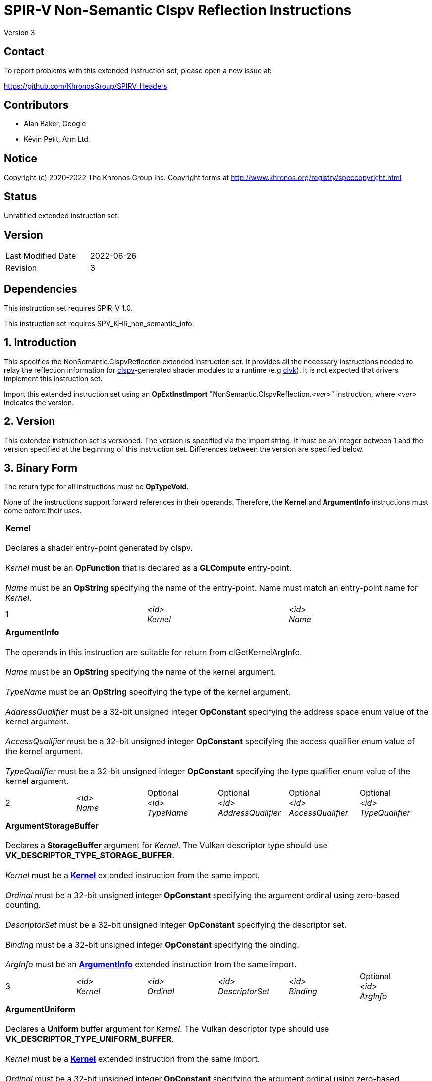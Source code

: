 SPIR-V Non-Semantic Clspv Reflection Instructions
=================================================

Version 3

Contact
-------

To report problems with this extended instruction set, please open a new issue at:

https://github.com/KhronosGroup/SPIRV-Headers

Contributors
------------

- Alan Baker, Google
- Kévin Petit, Arm Ltd.

Notice
------

Copyright (c) 2020-2022 The Khronos Group Inc. Copyright terms at
http://www.khronos.org/registry/speccopyright.html

Status
------

Unratified extended instruction set.

Version
-------

[width="40%",cols="25,25"]
|========================================
| Last Modified Date | 2022-06-26
| Revision           | 3
|========================================

Dependencies
------------

This instruction set requires SPIR-V 1.0.

This instruction set requires SPV_KHR_non_semantic_info.

1. Introduction
---------------

This specifies the NonSemantic.ClspvReflection extended instruction set. It
provides all the necessary instructions needed to relay the reflection
information for https://github.com/google/clspv[clspv]-generated shader modules
to a runtime (e.g https://github.com/kpet/clvk[clvk]). It is not expected that
drivers implement this instruction set.

Import this extended instruction set using an *OpExtInstImport*
"NonSemantic.ClspvReflection.'<ver>'" instruction, where '<ver>' indicates the
version.

2. Version
----------

This extended instruction set is versioned. The version is specified via the
import string. It must be an integer between 1 and the version specified at the
beginning of this instruction set. Differences between the version are
specified below.

3. Binary Form
---------------

The return type for all instructions must be *OpTypeVoid*.

None of the instructions support forward references in their operands.
Therefore, the *Kernel* and *ArgumentInfo* instructions must come before their
uses.

[cols="3"]
|=====
3+|[[Kernel]]*Kernel* +
 +
Declares a shader entry-point generated by clspv. +
 +
'Kernel' must be an *OpFunction* that is declared as a *GLCompute* entry-point. +
 +
'Name' must be an *OpString* specifying the name of the entry-point. Name must 
match an entry-point name for 'Kernel'.
1+| 1 | '<id>' +
'Kernel' |
'<id>' +
'Name'
|=====

[cols="6"]
|=====
6+|[[ArgumentInfo]]*ArgumentInfo* +
 +
The operands in this instruction are suitable for return from clGetKernelArgInfo. +
 +
'Name' must be an *OpString* specifying the name of the kernel argument. +
 +
'TypeName' must be an *OpString* specifying the type of the kernel argument. +
 +
'AddressQualifier' must be a 32-bit unsigned integer *OpConstant* specifying the address space
enum value of the kernel argument. +
 +
'AccessQualifier' must be a 32-bit unsigned integer *OpConstant* specifying the access qualifier
enum value of the kernel argument. +
 +
'TypeQualifier' must be a 32-bit unsigned integer *OpConstant* specifying the type qualifier
enum value of the kernel argument.
1+| 2 | '<id>' +
'Name' |
Optional +
'<id>' +
'TypeName' |
Optional +
'<id>' +
'AddressQualifier' |
Optional +
'<id>' +
'AccessQualifier' |
Optional +
'<id>' +
'TypeQualifier'
|=====

[cols="6"]
|=====
6+|[[ArgumentStorageBuffer]]*ArgumentStorageBuffer* +
 +
Declares a *StorageBuffer* argument for 'Kernel'. The Vulkan descriptor type should use
*VK_DESCRIPTOR_TYPE_STORAGE_BUFFER*. +
 +
'Kernel' must be a <<Kernel,*Kernel*>> extended instruction from the same import. +
 +
'Ordinal' must be a 32-bit unsigned integer *OpConstant* specifying the argument ordinal using
zero-based counting. +
 +
'DescriptorSet' must be a 32-bit unsigned integer *OpConstant* specifying the descriptor set. +
 +
'Binding' must be a 32-bit unsigned integer *OpConstant* specifying the binding. +
 +
'ArgInfo' must be an <<ArgumentInfo,*ArgumentInfo*>> extended instruction from the same import.
1+| 3 | '<id>' +
'Kernel' |
'<id>' +
'Ordinal' |
'<id>' +
'DescriptorSet' |
'<id>' +
'Binding' |
Optional +
'<id>' +
'ArgInfo' |
|=====

[cols="6"]
|=====
6+|[[ArgumentUniform]]*ArgumentUniform* +
 +
Declares a *Uniform* buffer argument for 'Kernel'. The Vulkan descriptor type should use
*VK_DESCRIPTOR_TYPE_UNIFORM_BUFFER*. +
 +
'Kernel' must be a <<Kernel,*Kernel*>> extended instruction from the same import. +
 +
'Ordinal' must be a 32-bit unsigned integer *OpConstant* specifying the argument ordinal using
zero-based counting. +
 +
'DescriptorSet' must be a 32-bit unsigned integer *OpConstant* specifying the descriptor set. +
 +
'Binding' must be a 32-bit unsigned integer *OpConstant* specifying the binding. +
 +
'ArgInfo' must be an <<ArgumentInfo,*ArgumentInfo*>> extended instruction from the same import.
1+| 4 | '<id>' +
'Kernel' |
'<id>' +
'Ordinal' |
'<id>' +
'DescriptorSet' |
'<id>' +
'Binding' |
Optional +
'<id>' +
'ArgInfo' |
|=====

[cols="8"]
|=====
8+|[[ArgumentPodStorageBuffer]]*ArgumentPodStorageBuffer* +
 +
Declares a *StorageBuffer* plain-old-data argument for 'Kernel'. The Vulkan descriptor type should use
*VK_DESCRIPTOR_TYPE_STORAGE_BUFFER*. This argument may share a descriptor set and binding with other
plain-old-data arguments. +
 +
'Kernel' must be a <<Kernel,*Kernel*>> extended instruction from the same import. +
 +
'Ordinal' must be a 32-bit unsigned integer *OpConstant* specifying the argument ordinal using
zero-based counting. +
 +
'DescriptorSet' must be a 32-bit unsigned integer *OpConstant* specifying the descriptor set. +
 +
'Binding' must be a 32-bit unsigned integer *OpConstant* specifying the binding. +
 +
'Offset' must be a 32-bit unsigned integer *OpConstant* specifying the offset in the block in bytes. +
 +
'Size' must be a 32-bit unsigned integer *OpConstant* specifying the size of the argument in bytes. +
 +
'ArgInfo' must be a <<ArgumentInfo,*ArgumentInfo*>> extended instruction from the same import.
1+| 5 | '<id>' +
'Kernel' |
'<id>' +
'Ordinal' |
'<id>' +
'DescriptorSet' |
'<id>' +
'Binding' |
'<id>' +
'Offset' |
'<id>' +
'Size' |
Optional +
'<id>' +
'ArgInfo' |
|=====

[cols="8"]
|=====
8+|[[ArgumentPodUniform]]*ArgumentPodUniform* +
 +
Declares a *Uniform* buffer plain-old-data argument for 'Kernel'. The Vulkan descriptor type should use
*VK_DESCRIPTOR_TYPE_UNIFORM_BUFFER*. This argument may share a descriptor set and binding with other
plain-old-data arguments. +
 +
'Kernel' must be a <<Kernel,*Kernel*>> extended instruction from the same import. +
 +
'Ordinal' must be a 32-bit unsigned integer *OpConstant* specifying the argument ordinal using
zero-based counting. +
 +
'DescriptorSet' must be a 32-bit unsigned integer *OpConstant* specifying the descriptor set. +
 +
'Binding' must be a 32-bit unsigned integer *OpConstant* specifying the binding. +
 +
'Offset' must be a 32-bit unsigned integer *OpConstant* specifying the offset in the block in bytes. +
 +
'Size' must be a 32-bit unsigned integer *OpConstant* specifying the size of the argument in bytes. +
 +
'ArgInfo' must be an <<ArgumentInfo,*ArgumentInfo*>> extended instruction from the same import.
1+| 6 | '<id>' +
'Kernel' |
'<id>' +
'Ordinal' |
'<id>' +
'DescriptorSet' |
'<id>' +
'Binding' |
'<id>' +
'Offset' |
'<id>' +
'Size' |
Optional +
'<id>' +
'ArgInfo' |
|=====

[cols="6"]
|=====
6+|[[ArgumentPodPushConstant]]*ArgumentPodPushConstant* +
 +
Declares a *PushConstant* plain-old-data argument for 'Kernel'. This argument's
offset and size should be included in the push constant range declared for this
kernel using the *VK_SHADER_STAGE_COMPUTE_BIT* flag bit. +
 +
'Kernel' must be a <<Kernel,*Kernel*>> extended instruction from the same import. +
 +
'Ordinal' must be a 32-bit unsigned integer *OpConstant* specifying the argument ordinal using
zero-based counting. +
 +
'Offset' must be a 32-bit unsigned integer *OpConstant* specifying the offset in the block in bytes. +
 +
'Size' must be a 32-bit unsigned integer *OpConstant* specifying the size of the argument in bytes. +
 +
'ArgInfo' must be an <<ArgumentInfo,*ArgumentInfo*>> extended instruction from the same import.
1+| 7 | '<id>' +
'Kernel' |
'<id>' +
'Ordinal' |
'<id>' +
'Offset' |
'<id>' +
'Size' |
Optional +
'<id>' +
'ArgInfo' |
|=====

[cols="6"]
|=====
6+|[[ArgumentSampledImage]]*ArgumentSampledImage* +
 +
Declares a sampled image (*OpTypeImage* with 'Sampled' operand of *1*) argument for 'Kernel'. The Vulkan
descriptor type should use *VK_DESCRIPTOR_TYPE_SAMPLED_IMAGE*. +
 +
'Kernel' must be a <<Kernel,*Kernel*>> extended instruction from the same import. +
 +
'Ordinal' must be a 32-bit unsigned integer *OpConstant* specifying the argument ordinal using
zero-based counting. +
 +
'DescriptorSet' must be a 32-bit unsigned integer *OpConstant* specifying the descriptor set. +
 +
'Binding' must be a 32-bit unsigned integer *OpConstant* specifying the binding. +
 +
'ArgInfo' must be an <<ArgumentInfo,*ArgumentInfo*>> extended instruction from the same import.
1+| 8 | '<id>' +
'Kernel' |
'<id>' +
'Ordinal' |
'<id>' +
'DescriptorSet' |
'<id>' +
'Binding' |
Optional +
'<id>' +
'ArgInfo' |
|=====

[cols="6"]
|=====
6+|[[ArgumentStorageImage]]*ArgumentStorageImage* +
 +
Declares a storage image (*OpTypeImage* with 'Sampled' operand of *2*) argument for 'Kernel'. The Vulkan
descriptor type should use *VK_DESCRIPTOR_TYPE_STORAGE_IMAGE*. +
 +
'Kernel' must be a <<Kernel,*Kernel*>> extended instruction from the same import. +
 +
'Ordinal' must be a 32-bit unsigned integer *OpConstant* specifying the argument ordinal using
zero-based counting. +
 +
'DescriptorSet' must be a 32-bit unsigned integer *OpConstant* specifying the descriptor set. +
 +
'Binding' must be a 32-bit unsigned integer *OpConstant* specifying the binding. +
 +
'ArgInfo' must be an <<ArgumentInfo,*ArgumentInfo*>> extended instruction from the same import.
1+| 9 | '<id>' +
'Kernel' |
'<id>' +
'Ordinal' |
'<id>' +
'DescriptorSet' |
'<id>' +
'Binding' |
Optional +
'<id>' +
'ArgInfo' |
|=====

[cols="6"]
|=====
6+|[[ArgumentSampler]]*ArgumentSampler* +
 +
Declares a sampler argument for 'Kernel'. The Vulkan descriptor type should use *VK_DESCRIPTOR_TYPE_SAMPELR*. +
 +
'Kernel' must be a <<Kernel,*Kernel*>> extended instruction from the same import. +
 +
'Ordinal' must be a 32-bit unsigned integer *OpConstant* specifying the argument ordinal using
zero-based counting. +
 +
'DescriptorSet' must be a 32-bit unsigned integer *OpConstant* specifying the descriptor set. +
 +
'Binding' must be a 32-bit unsigned integer *OpConstant* specifying the binding. +
 +
'ArgInfo' must be an <<ArgumentInfo,*ArgumentInfo*>> extended instruction from the same import.
1+| 10 | '<id>' +
'Kernel' |
'<id>' +
'Ordinal' |
'<id>' +
'DescriptorSet' |
'<id>' +
'Binding' |
Optional +
'<id>' +
'ArgInfo' |
|=====

[cols="6"]
|=====
6+|[[ArgumentWorkgroup]]*ArgumentWorkgroup* +
 +
Declares a workgroup buffer argument for 'Kernel'. This argument is instantiated as 'Workgroup' storage-class
array. It should be sized using the 'SpecId' operand. The size of the array elements is indicated by the
'ElemSize' operand. +
 +
'Kernel' must be a <<Kernel,*Kernel*>> extended instruction from the same import. +
 +
'Ordinal' must be a 32-bit unsigned integer *OpConstant* specifying the argument ordinal using
zero-based counting. +
 +
'SpecId' must be a 32-bit unsigned integer *OpConstant* specifying the specialization
id used to size the argument. +
 +
'ElemSize' must be a 32-bit unsigned integer *OpConstant* specifying the element size of
the argument in bytes. +
 +
'ArgInfo' must be an <<ArgumentInfo,*ArgumentInfo*>> extended instruction from the same import.
1+| 11 | '<id>' +
'Kernel' |
'<id>' +
'Ordinal' |
'<id>' +
'SpecId' |
'<id>' +
'ElemSize' |
Optional +
'<id>' +
'ArgInfo' |
|=====

[cols="4"]
|=====
4+| [[SpecConstantWorkgroupSize]]*SpecConstantWorkgroupSize* +
 +
Declares the specialization ids used to set the *WorkgroupSize* builtin. +
 +
'X' must be a 32-bit unsigned integer *OpConstant* specifying the specialization id
of the x dimension. +
 +
'Y' must be a 32-bit unsigned integer *OpConstant* specifying the specialization id
of the y dimension. +
 +
'Z' must be a 32-bit unsigned integer *OpConstant* specifying the specialization id
of the z dimension. +
1+| 12 | '<id>' +
'X' |
'<id>' +
'Y' |
'<id>' +
'Z'
|=====

[cols="4"]
|=====
4+| [[SpecConstantGlobalOffset]]*SpecConstantGlobalOffset* +
 +
Declares the specialization ids used to specify the global offset. +
 +
'X' must be a 32-bit unsigned integer *OpConstant* specifying the specialization id
of the x dimension. +
 +
'Y' must be a 32-bit unsigned integer *OpConstant* specifying the specialization id
of the y dimension. +
 +
'Z' must be a 32-bit unsigned integer *OpConstant* specifying the specialization id
of the z dimension. +
1+| 13 | '<id>' +
'X' |
'<id>' +
'Y' |
'<id>' +
'Z'
|=====

[cols="2"]
|=====
2+| [[SpecConstantWorkDim]]*SpecConstantWorkDim* +
 +
Declares the specialization id used to specify the work dimensions. +
 +
'Dim' must be a 32-bit unsigned integer *OpConstant* specifying the specialization id
of the dimensions.
1+| 14 | '<id>' +
'Dim'
|=====

[cols="3"]
|=====
3+| [[PushConstantGlobalOffset]]*PushConstantGlobalOffset* +
 +
Declares a *PushConstant* entry to specify the global offset of a kernel. All kernels from
this module should include a push constant range that encompasses the 'Offset' and 'Size' operands. +
 +
'Offset' must be a 32-bit unsigned integer *OpConstant* specifying the offset in the block
in bytes. +
 +
'Size' must be a 32-bit unsigned integer *OpConstant* specifying the size of the push 
constant in bytes.
1+| 15 | '<id>' +
'Offset' |
'<id>' +
'Size'
|=====

[cols="3"]
|=====
3+| [[PushConstantEnqueuedLocalSize]]*PushConstantEnqueuedLocalSize* +
 +
Declares a *PushConstant* entry to specify the enqueued local size of a kernel. All kernels from
this module should include a push constant range that encompasses the 'Offset' and 'Size' operands. +
 +
'Offset' must be a 32-bit unsigned integer *OpConstant* specifying the offset in the block
in bytes. +
 +
'Size' must be a 32-bit unsigned integer *OpConstant* specifying the size of the push 
constant in bytes.
1+| 16 | '<id>' +
'Offset' |
'<id>' +
'Size'
|=====

[cols="3"]
|=====
3+| [[PushConstantGlobalSize]]*PushConstantGlobalSize* +
 +
Declares a *PushConstant* entry to specify the global size of a kernel. All kernels from this
module should include a push constant range that encompasses the 'Offset' and 'Size' operands. +
 +
'Offset' must be a 32-bit unsigned integer *OpConstant* specifying the offset in the block
in bytes. +
 +
'Size' must be a 32-bit unsigned integer *OpConstant* specifying the size of the push 
constant in bytes.
1+| 17 | '<id>' +
'Offset' |
'<id>' +
'Size'
|=====

[cols="3"]
|=====
3+| [[PushConstantRegionOffset]]*PushConstantRegionOffset* +
 +
Declares a *PushConstant* entry to specify the region offset of a kernel. All kernels from this
module should include a push constant range that encompasses the 'Offset' and 'Size' operands. +
 +
'Offset' must be a 32-bit unsigned integer *OpConstant* specifying the offset in the block
in bytes. +
 +
'Size' must be a 32-bit unsigned integer *OpConstant* specifying the size of the push 
constant in bytes.
1+| 18 | '<id>' +
'Offset' |
'<id>' +
'Size'
|=====

[cols="3"]
|=====
3+| [[PushConstantNumWorkgroups]]*PushConstantNumWorkgroups* +
 +
Declares a *PushConstant* entry to specify the number of workgroups enqueued. All kernels from
this module should include a push constant range that encompasses the 'Offset' and 'Size' operands. +
 +
'Offset' must be a 32-bit unsigned integer *OpConstant* specifying the offset in the block
in bytes. +
 +
'Size' must be a 32-bit unsigned integer *OpConstant* specifying the size of the push 
constant in bytes.
1+| 19 | '<id>' +
'Offset' |
'<id>' +
'Size'
|=====

[cols="3"]
|=====
3+| [[PushConstantRegionGroupOffset]]*PushConstantRegionGroupOffset* +
 +
Declares a *PushConstant* entry to specify the region group offset of a kernel. All kernels from
this module should include a push constant range that encompasses the 'Offset' and 'Size' operands. +
 +
'Offset' must be a 32-bit unsigned integer *OpConstant* specifying the offset in the block
in bytes. +
 +
'Size' must be a 32-bit unsigned integer *OpConstant* specifying the size of the push 
constant in bytes.
1+| 20 | '<id>' +
'Offset' |
'<id>' +
'Size'
|=====

[cols="4"]
|=====
4+| [[ConstantDataStorageBuffer]]*ConstantDataStorageBuffer* +
Declares a storage buffer to hold constant data specified by 'Data'. All kernels from this module
should include a descriptor with the type *VK_DESCRIPTOR_TYPE_STORAGE_BUFFER* that is backed by
a buffer initialized with 'Data'. +
 +
'DescriptorSet' must be a 32-bit unsigned integer *OpConstant* specifying the descriptor set. +
 +
'Binding' must be a 32-bit unsigned integer *OpConstant* specifying the binding. +
 +
'Data' must be an *OpString* that encodes the hexbytes of the constant data.
1+| 21 | '<id>' +
'DescriptorSet' |
'<id>' +
'Binding' |
'<id>' +
'Data'
|=====

[cols="4"]
|=====
4+| [[ConstantDataUniform]]*ConstantDataUniform* +
Declares a uniform buffer to hold constant data specified by 'Data'. All kernels from this module
should include a descriptor with the type *VK_DESCRIPTOR_TYPE_UNIFORM_BUFFER* that is backed by
a buffer initialized with 'Data'. +
 +
'DescriptorSet' must be a 32-bit unsigned integer *OpConstant* specifying the descriptor set. +
 +
'Binding' must be a 32-bit unsigned integer *OpConstant* specifying the binding. +
 +
'Data' must be an *OpString* that encodes the hexbytes of the constant data.
1+| 22 | '<id>' +
'DescriptorSet' |
'<id>' +
'Binding' |
'<id>' +
'Data'
|=====

[cols="4"]
|=====
4+| [[LiteralSampler]]*LiteralSampler* +
Declares a literal sampler used by the module. All kernels from this module should include a
descriptor with the type *VK_DESCRIPTOR_TYPE_SAMPLER* that has the properties encoded by 'Mask'
(see https://github.com/google/clspv/blob/master/include/clspv/Sampler.h[Sampler.h]). +
 +
'DescriptorSet' must be a 32-bit unsigned integer *OpConstant* specifying the descriptor set. +
 +
'Binding' must be a 32-bit unsigned integer *OpConstant* specifying the binding. +
 +
'Mask' must be a 32-bit unsigned integer *OpConstant* specifying the encoding of coordinate
normalization, address mode and filter mode.
1+| 23 | '<id>' +
'DescriptorSet' |
'<id>' +
'Binding' |
'<id>' +
'Mask'
|=====

[cols="5"]
|=====
5+| [[PropertyRequiredWorkgroupSize]]*PropertyRequiredWorkgroupSize* +
 +
Declares the required workgroup size of 'Kernel'. +
 +
'Kernel' must be a <<Kernel,*Kernel*>> extended instruction from the same import. +
 +
'X' must be a 32-bit unsigned integer *OpConstant* specifying the x dimension. +
 +
'Y' must be a 32-bit unsigned integer *OpConstant* specifying the y dimension. +
 +
'Z' must be a 32-bit unsigned integer *OpConstant* specifying the z dimension.
1+| 24 | '<id>' +
'Kernel' |
'<id>' +
'X' |
'<id>' +
'Y' |
'<id>' +
'Z'
|=====

[cols="2"]
|=====
2+| [[SpecConstantSubgroupMaxSize]]*SpecConstantSubgroupMaxSize* +
 +
 Missing before *version 2*. +
 +
Declares the specialization id used to set the maximum size of a subgroup,
i.e. the value returned by +get_max_sub_group_size()+. +
 +
'Size' must be a 32-bit unsigned integer *OpConstant* specifying the
specialization id for the value. +
1+| 25 | '<id>' +
'Size'
|=====

[cols="6"]
|=====
6+|[[ArgumentPointerPushConstant]]*ArgumentPointerPushConstant* +
 +
 Missing before *version 3*. +
 +
Declares a pointer argument for 'Kernel' passed via *PushConstant*. This argument's
offset and size should be included in the push constant range declared for this
kernel using the *VK_SHADER_STAGE_COMPUTE_BIT* flag bit. +
 +
'Kernel' must be a <<Kernel,*Kernel*>> extended instruction from the same import. +
 +
'Ordinal' must be a 32-bit unsigned integer *OpConstant* specifying the argument ordinal using
zero-based counting. +
 +
'Offset' must be a 32-bit unsigned integer *OpConstant* specifying the offset in the block in bytes. +
 +
'Size' must be a 32-bit unsigned integer *OpConstant* specifying the size of the pointer in bytes. +
 +
'ArgInfo' must be an <<ArgumentInfo,*ArgumentInfo*>> extended instruction from the same import.
1+| 26 | '<id>' +
'Kernel' |
'<id>' +
'Ordinal' |
'<id>' +
'Offset' |
'<id>' +
'Size' |
Optional +
'<id>' +
'ArgInfo' |
|=====

[cols="8"]
|=====
8+|[[ArgumentPointerUniform]]*ArgumentPointerUniform* +
 +
 Missing before *version 3*. +
 +
Declares a pointer argument for 'Kernel' passed in a *Uniform* buffer.
The Vulkan descriptor type should use *VK_DESCRIPTOR_TYPE_UNIFORM_BUFFER*. This
argument may share a descriptor set and binding with other users. +
 +
'Kernel' must be a <<Kernel,*Kernel*>> extended instruction from the same import. +
 +
'Ordinal' must be a 32-bit unsigned integer *OpConstant* specifying the argument ordinal using
zero-based counting. +
 +
'DescriptorSet' must be a 32-bit unsigned integer *OpConstant* specifying the descriptor set. +
 +
'Binding' must be a 32-bit unsigned integer *OpConstant* specifying the binding. +
 +
'Offset' must be a 32-bit unsigned integer *OpConstant* specifying the offset in the block in bytes. +
 +
'Size' must be a 32-bit unsigned integer *OpConstant* specifying the size of the pointer in bytes. +
 +
'ArgInfo' must be an <<ArgumentInfo,*ArgumentInfo*>> extended instruction from the same import.
1+| 27 | '<id>' +
'Kernel' |
'<id>' +
'Ordinal' |
'<id>' +
'DescriptorSet' |
'<id>' +
'Binding' |
'<id>' +
'Offset' |
'<id>' +
'Size' |
Optional +
'<id>' +
'ArgInfo' |
|=====

[cols="4"]
|=====
4+| [[ProgramScopeVariablesStorageBuffer]]*ProgramScopeVariablesStorageBuffer* +
 +
 Missing before *version 3*. +
 +
Declares a storage buffer to hold program scope variables. All kernels from this module
should include a descriptor with the type *VK_DESCRIPTOR_TYPE_STORAGE_BUFFER* that is backed by
a buffer initialized with 'Data' and shared between all instances of kernels created from
this module. +
 +
'DescriptorSet' must be a 32-bit unsigned integer *OpConstant* specifying the descriptor set. +
 +
'Binding' must be a 32-bit unsigned integer *OpConstant* specifying the binding. +
 +
'Data' must be an *OpString* that encodes the hexbytes of the data used to initialize the buffer.
1+| 28 | '<id>' +
'DescriptorSet' |
'<id>' +
'Binding' |
'<id>' +
'Data'
|=====

[cols="4"]
|=====
4+| [[ProgramScopeVariablePointerRelocation]]*ProgramScopeVariablePointerRelocation* +
 +
 Missing before *version 3*. +
 +
Declares a relocation for a pointer into the program scope variables storage buffer
initialized with the address of another program scope variable. +
 +
'ObjectOffset' must be a 32-bit unsigned integer *OpConstant* specifying the offset into the program
scope variable storage buffer at which the object pointed to resides. +
 +
'PointerOffset' must be a 32-bit unsigned integer *OpConstant* specifying the offset into the program
scope variable storage buffer at which the pointer resides. +
 +
'PointerSize' must be a 32-bit unsigned integer *OpConstant* specifying the size of the pointer
stored in the program scope variable storage buffer.
1+| 29 | '<id>' +
'ObjectOffset' |
'<id>' +
'PointerOffset' |
'<id>' +
'PointerSize'
|=====

[cols="5"]
|=====
5+|[[ImageArgumentInfoChannelOrderPushConstant]]*ImageArgumentInfoChannelOrderPushConstant* +
 +
 Missing before *version 3*. +
 +
Declares a *PushConstant* location to pass the
https://www.khronos.org/registry/OpenCL/specs/3.0-unified/html/OpenCL_C.html#built-in-image-query-functions[channel order]
of the image that is argument 'Ordinal' to 'Kernel'. The offset and size should
be included in the push constant range declared for this kernel using the
*VK_SHADER_STAGE_COMPUTE_BIT* flag bit. +
 +
'Kernel' must be a <<Kernel,*Kernel*>> extended instruction from the same import. +
 +
'Ordinal' must be a 32-bit unsigned integer *OpConstant* specifying the image
argument ordinal using zero-based counting. +
 +
'Offset' must be a 32-bit unsigned integer *OpConstant* specifying the offset in the block in bytes. +
 +
'Size' must be a 32-bit unsigned integer *OpConstant* specifying the size of the channel order in bytes. +
1+| 30 | '<id>' +
'Kernel' |
'<id>' +
'Ordinal' |
'<id>' +
'Offset' |
'<id>' +
'Size' |
|=====

[cols="5"]
|=====
5+|[[ImageArgumentInfoChannelDataTypePushConstant]]*ImageArgumentInfoChannelDataTypePushConstant* +
 +
 Missing before *version 3*. +
 +
Declares a *PushConstant* location to pass the
https://www.khronos.org/registry/OpenCL/specs/3.0-unified/html/OpenCL_C.html#built-in-image-query-functions[channel data type]
of the image that is argument 'Ordinal' to 'Kernel'. The offset and size should
be included in the push constant range declared for this kernel using the
*VK_SHADER_STAGE_COMPUTE_BIT* flag bit. +
 +
'Kernel' must be a <<Kernel,*Kernel*>> extended instruction from the same import. +
 +
'Ordinal' must be a 32-bit unsigned integer *OpConstant* specifying the image
argument ordinal using zero-based counting. +
 +
'Offset' must be a 32-bit unsigned integer *OpConstant* specifying the offset in the block in bytes. +
 +
'Size' must be a 32-bit unsigned integer *OpConstant* specifying the size of the channel data type in bytes. +
1+| 31 | '<id>' +
'Kernel' |
'<id>' +
'Ordinal' |
'<id>' +
'Offset' |
'<id>' +
'Size' |
|=====

[cols="7"]
|=====
7+|[[ImageArgumentInfoChannelOrderUniform]]*ImageArgumentInfoChannelOrderUniform* +
 +
 Missing before *version 3*. +
 +
Declares a location in a *Uniform* buffer to pass the
https://www.khronos.org/registry/OpenCL/specs/3.0-unified/html/OpenCL_C.html#built-in-image-query-functions[channel order]
of the image that is argument 'Ordinal' to 'Kernel'. The Vulkan descriptor type
should use *VK_DESCRIPTOR_TYPE_UNIFORM_BUFFER*. This argument may share a
descriptor set and binding with other users. +
 +
'Kernel' must be a <<Kernel,*Kernel*>> extended instruction from the same import. +
 +
'Ordinal' must be a 32-bit unsigned integer *OpConstant* specifying the image argument ordinal using
zero-based counting. +
 +
'DescriptorSet' must be a 32-bit unsigned integer *OpConstant* specifying the descriptor set. +
 +
'Binding' must be a 32-bit unsigned integer *OpConstant* specifying the binding. +
 +
'Offset' must be a 32-bit unsigned integer *OpConstant* specifying the offset in the block in bytes. +
 +
'Size' must be a 32-bit unsigned integer *OpConstant* specifying the size of the channel order in bytes. +
1+| 32 | '<id>' +
'Kernel' |
'<id>' +
'Ordinal' |
'<id>' +
'DescriptorSet' |
'<id>' +
'Binding' |
'<id>' +
'Offset' |
'<id>' +
'Size' |
|=====

[cols="7"]
|=====
7+|[[ImageArgumentInfoChannelDataTypeUniform]]*ImageArgumentInfoChannelDataTypeUniform* +
 +
 Missing before *version 3*. +
 +
Declares a location in a *Uniform* buffer to pass the
https://www.khronos.org/registry/OpenCL/specs/3.0-unified/html/OpenCL_C.html#built-in-image-query-functions[channel data type]
of the image that is argument 'Ordinal' to 'Kernel'. The Vulkan descriptor type
should use *VK_DESCRIPTOR_TYPE_UNIFORM_BUFFER*. This argument may share a
descriptor set and binding with other users. +
 +
'Kernel' must be a <<Kernel,*Kernel*>> extended instruction from the same import. +
 +
'Ordinal' must be a 32-bit unsigned integer *OpConstant* specifying the image argument ordinal using
zero-based counting. +
 +
'DescriptorSet' must be a 32-bit unsigned integer *OpConstant* specifying the descriptor set. +
 +
'Binding' must be a 32-bit unsigned integer *OpConstant* specifying the binding. +
 +
'Offset' must be a 32-bit unsigned integer *OpConstant* specifying the offset in the block in bytes. +
 +
'Size' must be a 32-bit unsigned integer *OpConstant* specifying the size of the channel data type in bytes. +
1+| 33 | '<id>' +
'Kernel' |
'<id>' +
'Ordinal' |
'<id>' +
'DescriptorSet' |
'<id>' +
'Binding' |
'<id>' +
'Offset' |
'<id>' +
'Size' |
|=====

Issues
------

None.

Revision History
----------------

[cols="5,15,15,70"]
[grid="rows"]
[options="header"]
|========================================
|Rev|Date|Author|Changes
|3|2022-06-26|Kévin Petit|Add support for pointer arguments, program scope variables and image channel order and data type queries.
|2|2021-10-25|Kévin Petit|Add SpecConstantSubgroupMaxSize
|1|2020-07-27|Alan Baker|Initial revision
|========================================

